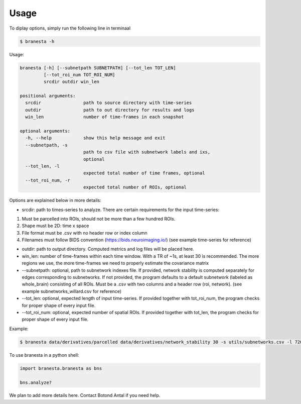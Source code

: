 =====
Usage
=====

To diplay options, simply run the following line in terminaal

.. code-block:: console

    $ branesta -h

Usage:

.. code-block:: console

    branesta [-h] [--subnetpath SUBNETPATH] [--tot_len TOT_LEN]
             [--tot_roi_num TOT_ROI_NUM]
             srcdir outdir win_len
    
    positional arguments:
      srcdir                path to source directory with time-series
      outdir                path to out directory for results and logs
      win_len               number of time-frames in each snapshot
    
    optional arguments:
      -h, --help            show this help message and exit
      --subnetpath, -s
                            path to csv file with subnetwork labels and ixs,
                            optional
      --tot_len, -l
                            expected total number of time frames, optional
      --tot_roi_num, -r
                            expected total number of ROIs, optional

Options are explained below in more details:

* srcdir: path to times-series to analyze. There are certain requirements for the input time-series:
1. Must be parcelled into ROIs, should not be more than a few hundred ROIs.
2. Shape must be 2D: time x space
3. File format must be .csv with no header row or index column
4. Filenames must follow BIDS convention (https://bids.neuroimaging.io/) (see example time-series for reference)

* outdir: path to output directory. Computed metrics and log files will be placed here.

* win_len: number of time-frames within each time window. With a TR of ~1s, at least 30 is recommended. The more regions we use, the more time-frames we need to properly estimate the covariance matrix

* --subnetpath: optional, path to subnetwork indexes file. If provided, network stability is computed separately for edges corresponding to subnetworks. If not provided, the program defaults to a default subnetwork (labeled as whole_brain) consisting of all ROIs. Must be a .csv with two columns and a header row (roi, network). (see example subnetworks_willard.csv for reference)

* --tot_len: optional, expected length of input time-series. If provided together with tot_roi_num, the program checks for proper shape of every input file.

* --tot_roi_num: optional, expected number of spatial ROIs. If provided together with tot_len, the program checks for proper shape of every input file.

Example:

.. code-block:: console

    $ branesta data/derivatives/parcelled data/derivatives/network_stability 30 -s utils/subnetworks.csv -l 720 -r 498

To use branesta in a python shell:

.. code-block:: console

    import branesta.branesta as bns
    
    bns.analyze?


We plan to add more details here. Contact Botond Antal if you need help.
